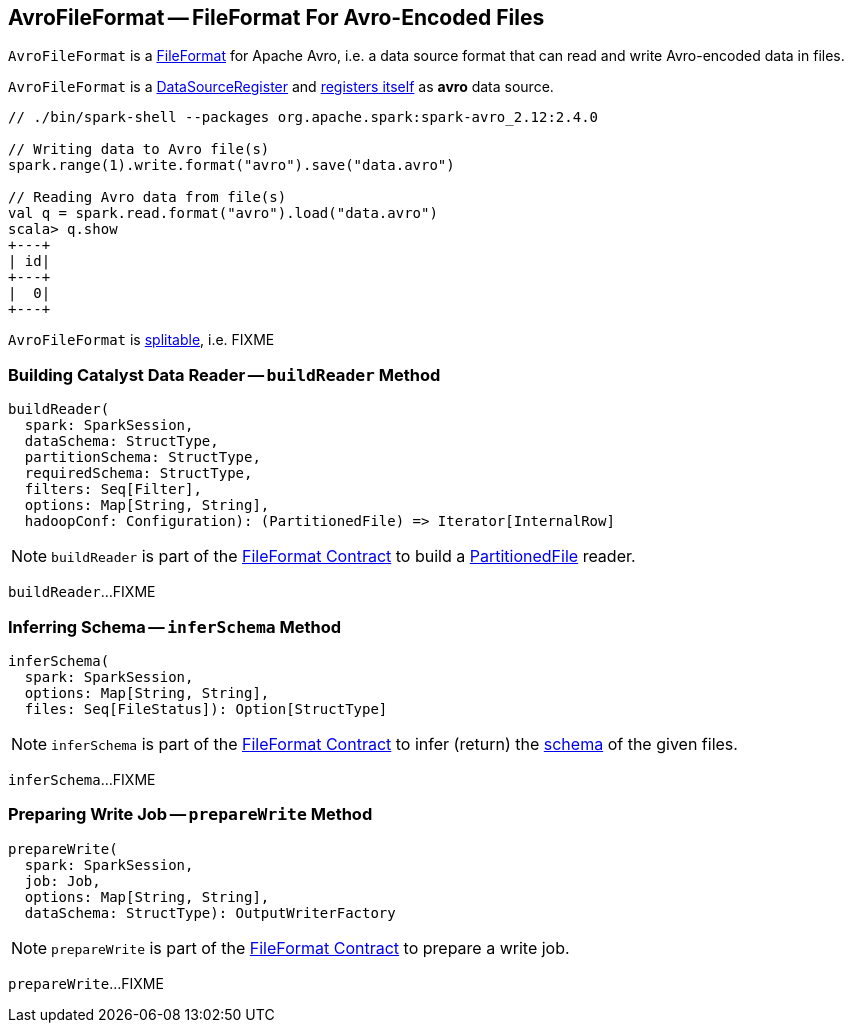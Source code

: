 == [[AvroFileFormat]] AvroFileFormat -- FileFormat For Avro-Encoded Files

`AvroFileFormat` is a <<spark-sql-FileFormat.adoc#, FileFormat>> for Apache Avro, i.e. a data source format that can read and write Avro-encoded data in files.

[[shortName]]
`AvroFileFormat` is a <<spark-sql-DataSourceRegister.adoc#, DataSourceRegister>> and <<spark-sql-DataSourceRegister.adoc#shortName, registers itself>> as *avro* data source.

[source, scala]
----
// ./bin/spark-shell --packages org.apache.spark:spark-avro_2.12:2.4.0

// Writing data to Avro file(s)
spark.range(1).write.format("avro").save("data.avro")

// Reading Avro data from file(s)
val q = spark.read.format("avro").load("data.avro")
scala> q.show
+---+
| id|
+---+
|  0|
+---+
----

[[isSplitable]]
`AvroFileFormat` is <<spark-sql-FileFormat.adoc#isSplitable, splitable>>, i.e. FIXME

=== [[buildReader]] Building Catalyst Data Reader -- `buildReader` Method

[source, scala]
----
buildReader(
  spark: SparkSession,
  dataSchema: StructType,
  partitionSchema: StructType,
  requiredSchema: StructType,
  filters: Seq[Filter],
  options: Map[String, String],
  hadoopConf: Configuration): (PartitionedFile) => Iterator[InternalRow]
----

NOTE: `buildReader` is part of the <<spark-sql-FileFormat.adoc#buildReader, FileFormat Contract>> to build a <<spark-sql-PartitionedFile.adoc#, PartitionedFile>> reader.

`buildReader`...FIXME

=== [[inferSchema]] Inferring Schema -- `inferSchema` Method

[source, scala]
----
inferSchema(
  spark: SparkSession,
  options: Map[String, String],
  files: Seq[FileStatus]): Option[StructType]
----

NOTE: `inferSchema` is part of the <<spark-sql-FileFormat.adoc#inferSchema, FileFormat Contract>> to infer (return) the <<spark-sql-StructType.adoc#, schema>> of the given files.

`inferSchema`...FIXME

=== [[prepareWrite]] Preparing Write Job -- `prepareWrite` Method

[source, scala]
----
prepareWrite(
  spark: SparkSession,
  job: Job,
  options: Map[String, String],
  dataSchema: StructType): OutputWriterFactory
----

NOTE: `prepareWrite` is part of the <<spark-sql-FileFormat.adoc#prepareWrite, FileFormat Contract>> to prepare a write job.

`prepareWrite`...FIXME
